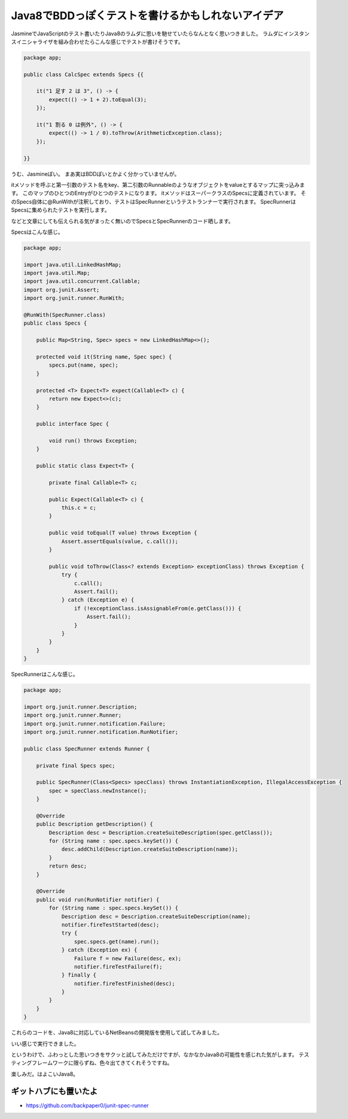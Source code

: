 Java8でBDDっぽくテストを書けるかもしれないアイデア
=====================================================

JasmineでJavaScriptのテスト書いたりJava8のラムダに思いを馳せていたらなんとなく思いつきました。
ラムダにインスタンスイニシャライザを組み合わせたらこんな感じでテストが書けそうです。

.. sourcecode:: java

   package app;
   
   public class CalcSpec extends Specs {{
   
       it("1 足す 2 は 3", () -> {
           expect(() -> 1 + 2).toEqual(3);
       });
   
       it("1 割る 0 は例外", () -> {
           expect(() -> 1 / 0).toThrow(ArithmeticException.class);
       });
   
   }}

うむ、Jasmineぽい。
まあ実はBDDぽいとかよく分かっていませんが。

itメソッドを呼ぶと第一引数のテスト名をkey、第二引数のRunnableのようなオブジェクトをvalueとするマップに突っ込みます。
このマップのひとつのEntryがひとつのテストになります。
itメソッドはスーパークラスのSpecsに定義されています。
そのSpecs自体に@RunWithが注釈しており、テストはSpecRunnerというテストランナーで実行されます。
SpecRunnerはSpecsに集められたテストを実行します。

などと文章にしても伝えられる気がまったく無いのでSpecsとSpecRunnerのコード晒します。

Specsはこんな感じ。

.. sourcecode:: java

   package app;
   
   import java.util.LinkedHashMap;
   import java.util.Map;
   import java.util.concurrent.Callable;
   import org.junit.Assert;
   import org.junit.runner.RunWith;
   
   @RunWith(SpecRunner.class)
   public class Specs {
   
       public Map<String, Spec> specs = new LinkedHashMap<>();
   
       protected void it(String name, Spec spec) {
           specs.put(name, spec);
       }
   
       protected <T> Expect<T> expect(Callable<T> c) {
           return new Expect<>(c);
       }
   
       public interface Spec {
   
           void run() throws Exception;
       }
   
       public static class Expect<T> {
   
           private final Callable<T> c;
   
           public Expect(Callable<T> c) {
               this.c = c;
           }
   
           public void toEqual(T value) throws Exception {
               Assert.assertEquals(value, c.call());
           }
   
           public void toThrow(Class<? extends Exception> exceptionClass) throws Exception {
               try {
                   c.call();
                   Assert.fail();
               } catch (Exception e) {
                   if (!exceptionClass.isAssignableFrom(e.getClass())) {
                       Assert.fail();
                   }
               }
           }
       }
   }

SpecRunnerはこんな感じ。

.. sourcecode:: java

   package app;
   
   import org.junit.runner.Description;
   import org.junit.runner.Runner;
   import org.junit.runner.notification.Failure;
   import org.junit.runner.notification.RunNotifier;
   
   public class SpecRunner extends Runner {
   
       private final Specs spec;
   
       public SpecRunner(Class<Specs> specClass) throws InstantiationException, IllegalAccessException {
           spec = specClass.newInstance();
       }
   
       @Override
       public Description getDescription() {
           Description desc = Description.createSuiteDescription(spec.getClass());
           for (String name : spec.specs.keySet()) {
               desc.addChild(Description.createSuiteDescription(name));
           }
           return desc;
       }
   
       @Override
       public void run(RunNotifier notifier) {
           for (String name : spec.specs.keySet()) {
               Description desc = Description.createSuiteDescription(name);
               notifier.fireTestStarted(desc);
               try {
                   spec.specs.get(name).run();
               } catch (Exception ex) {
                   Failure f = new Failure(desc, ex);
                   notifier.fireTestFailure(f);
               } finally {
                   notifier.fireTestFinished(desc);
               }
           }
       }
   }

これらのコードを、Java8に対応しているNetBeansの開発版を使用して試してみました。

.. image:: /images/test-result.*

いい感じで実行できました。

というわけで、ふわっとした思いつきをサクッと試してみただけですが、なかなかJava8の可能性を感じれた気がします。
テスティングフレームワークに限らずね、色々出てきてくれそうですね。

楽しみだ。はよこいJava8。

ギットハブにも置いたよ
--------------------------

* https://github.com/backpaper0/junit-spec-runner


.. author:: default
.. categories:: none
.. tags:: Java,Testing
.. comments::
